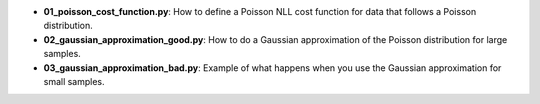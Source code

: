* **01_poisson_cost_function.py**: How to define a Poisson NLL cost function for data that follows
  a Poisson distribution.
* **02_gaussian_approximation_good.py**: How to do a Gaussian approximation of the Poisson
  distribution for large samples.
* **03_gaussian_approximation_bad.py**: Example of what happens when you use the Gaussian
  approximation for small samples.
